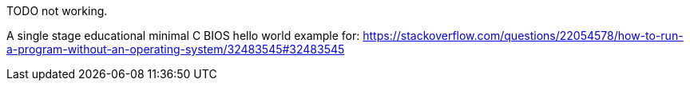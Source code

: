 TODO not working.

A single stage educational minimal C BIOS hello world example for: https://stackoverflow.com/questions/22054578/how-to-run-a-program-without-an-operating-system/32483545#32483545
